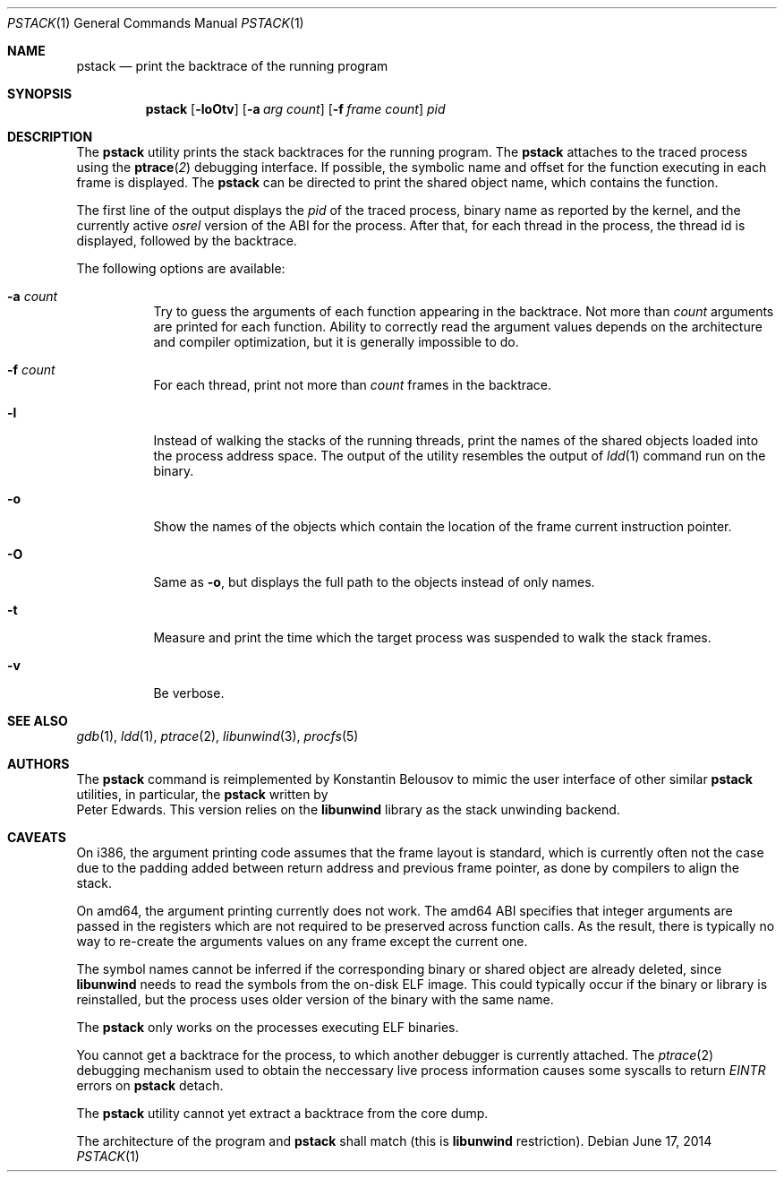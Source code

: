 .\"-
.\" Copyright (c) 2012 Konstantin Belousov <kib@FreeBSD.org>
.\"
.\" Redistribution and use in source and binary forms, with or without
.\" modification, are permitted provided that the following conditions
.\" are met:
.\" 1. Redistributions of source code must retain the above copyright
.\"    notice, this list of conditions and the following disclaimer.
.\" 2. Redistributions in binary form must reproduce the above copyright
.\"    notice, this list of conditions and the following disclaimer in the
.\"    documentation and/or other materials provided with the distribution.
.\"
.\" THIS SOFTWARE IS PROVIDED BY THE AUTHOR ``AS IS'' AND ANY EXPRESS OR
.\" IMPLIED WARRANTIES, INCLUDING, BUT NOT LIMITED TO, THE IMPLIED WARRANTIES
.\" OF MERCHANTABILITY AND FITNESS FOR A PARTICULAR PURPOSE ARE DISCLAIMED.
.\" IN NO EVENT SHALL THE AUTHOR BE LIABLE FOR ANY DIRECT, INDIRECT,
.\" INCIDENTAL, SPECIAL, EXEMPLARY, OR CONSEQUENTIAL DAMAGES (INCLUDING, BUT
.\" NOT LIMITED TO, PROCUREMENT OF SUBSTITUTE GOODS OR SERVICES; LOSS OF USE,
.\" DATA, OR PROFITS; OR BUSINESS INTERRUPTION) HOWEVER CAUSED AND ON ANY
.\" THEORY OF LIABILITY, WHETHER IN CONTRACT, STRICT LIABILITY, OR TORT
.\" (INCLUDING NEGLIGENCE OR OTHERWISE) ARISING IN ANY WAY OUT OF THE USE OF
.\" THIS SOFTWARE, EVEN IF ADVISED OF THE POSSIBILITY OF SUCH DAMAGE.
.\"
.Dd June 17, 2014
.Dt PSTACK 1
.Os
.Sh NAME
.Nm pstack
.Nd print the backtrace of the running program
.Sh SYNOPSIS
.Nm
.Op Fl loOtv
.Op Fl a Ar "arg count"
.Op Fl f Ar "frame count"
.Ar pid
.Sh DESCRIPTION
The
.Nm
utility prints the stack backtraces for the running program.
The
.Nm
attaches to the traced process using the
.Fn ptrace 2
debugging interface.
If possible, the symbolic name and offset for the function executing in
each frame is displayed.
The
.Nm
can be directed to print the shared object name, which contains
the function.
.Pp
The first line of the output displays the
.Va pid
of the traced process, binary name as reported by the kernel,
and the currently active
.Va osrel
version of the ABI for the process.
After that, for each thread in the process, the thread id is displayed,
followed by the backtrace.
.Pp
The following options are available:
.Bl -tag -width indent
.It Fl a Ar count
Try to guess the arguments of each function appearing in the backtrace.
Not more than
.Ar count
arguments are printed for each function.
Ability to correctly read the argument values depends on the
architecture and compiler optimization, but it is generally impossible
to do.
.It Fl f Ar count
For each thread, print not more than
.Ar count
frames in the backtrace.
.It Fl l
Instead of walking the stacks of the running threads, print the names
of the shared objects loaded into the process address space.
The output of the utility resembles the output of
.Xr ldd 1
command run on the binary.
.It Fl o
Show the names of the objects which contain the location of the frame
current instruction pointer.
.It Fl O
Same as
.Fl o ,
but displays the full path to the objects instead of only names.
.It Fl t
Measure and print the time which the target process was suspended
to walk the stack frames.
.It Fl v
Be verbose.
.El
.Sh SEE ALSO
.Xr gdb 1 ,
.Xr ldd 1 ,
.Xr ptrace 2 ,
.Xr libunwind 3 ,
.Xr procfs 5
.Sh AUTHORS
The
.Nm
command is reimplemented by
.An Konstantin Belousov
to mimic the user interface of other similar
.Nm
utilities, in particular, the
.Nm
written by
.An Peter Edwards .
This version relies on the
.Nm libunwind
library as the stack unwinding backend.
.Sh CAVEATS
On i386, the argument printing code assumes that the frame layout is
standard, which is currently often not the case due to the padding
added between return address and previous frame pointer, as done by
compilers to align the stack.
.Pp
On amd64, the argument printing currently does not work.
The amd64 ABI specifies that integer arguments are passed in the registers
which are not required to be preserved across function calls.
As the result, there is typically no way to re-create the arguments values
on any frame except the current one.
.Pp
The symbol names cannot be inferred if the corresponding binary or
shared object are already deleted, since
.Nm libunwind
needs to read the symbols from the on-disk ELF image.
This could typically occur if the binary or library is reinstalled,
but the process uses older version of the binary with the same name.
.Pp
The
.Nm
only works on the processes executing ELF binaries.
.Pp
You cannot get a backtrace for the process, to which another debugger
is currently attached.
The
.Xr ptrace 2
debugging mechanism used to obtain the neccessary live process information
causes some syscalls to return
.Va EINTR
errors on
.Nm
detach.
.Pp
The
.Nm
utility cannot yet extract a backtrace from the core dump.
.Pp
The architecture of the program and
.Nm
shall match (this is
.Nm libunwind
restriction).

